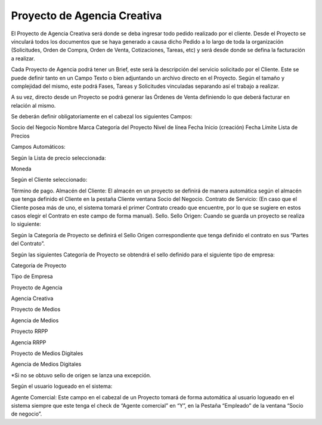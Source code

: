 **Proyecto de Agencia Creativa**
================================

El Proyecto de Agencia Creativa será donde se deba ingresar todo pedido
realizado por el cliente. Desde el Proyecto se vinculará todos los
documentos que se haya generado a causa dicho Pedido a lo largo de toda
la organización (Solicitudes, Orden de Compra, Orden de Venta,
Cotizaciones, Tareas, etc) y será desde donde se defina la facturación a
realizar.

Cada Proyecto de Agencia podrá tener un Brief, este será la descripción
del servicio solicitado por el Cliente. Este se puede definir tanto en
un Campo Texto o bien adjuntando un archivo directo en el Proyecto.
Según el tamaño y complejidad del mismo, este podrá Fases, Tareas y
Solicitudes vinculadas separando así el trabajo a realizar.

A su vez, directo desde un Proyecto se podrá generar las Órdenes de
Venta definiendo lo que deberá facturar en relación al mismo.

Se deberán definir obligatoriamente en el cabezal los siguientes Campos:

Socio del Negocio Nombre Marca Categoría del Proyecto Nivel de línea
Fecha Inicio (creación) Fecha Límite Lista de Precios

Campos Automáticos:

Según la Lista de precio seleccionada:

Moneda

Según el Cliente seleccionado:

Término de pago. Almacén del Cliente: El almacén en un proyecto se
definirá de manera automática según el almacén que tenga definido el
Cliente en la pestaña Cliente ventana Socio del Negocio. Contrato de
Servicio: (En caso que el Cliente posea más de uno, el sistema tomará el
primer Contrato creado que encuentre, por lo que se sugiere en estos
casos elegir el Contrato en este campo de forma manual). Sello. Sello
Origen: Cuando se guarda un proyecto se realiza lo siguiente:

Según la Categoría de Proyecto se definirá el Sello Origen
correspondiente que tenga definido el contrato en sus “Partes del
Contrato”.

Según las siguientes Categoría de Proyecto se obtendrá el sello definido
para el siguiente tipo de empresa:

Categoría de Proyecto

Tipo de Empresa

Proyecto de Agencia

Agencia Creativa

Proyecto de Medios

Agencia de Medios

Proyecto RRPP

Agencia RRPP

Proyecto de Medios Digitales

Agencia de Medios Digitales

\*Si no se obtuvo sello de origen se lanza una excepción.

Según el usuario logueado en el sistema:

Agente Comercial: Este campo en el cabezal de un Proyecto tomará de
forma automática al usuario logueado en el sistema siempre que este
tenga el check de “Agente comercial” en “Y”, en la Pestaña “Empleado” de
la ventana “Socio de negocio”.